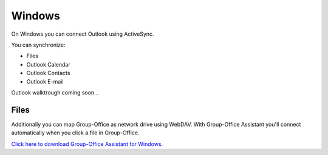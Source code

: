 Windows
=======

On Windows you can connect Outlook using ActiveSync.

You can synchronize:

- Files
- Outlook Calendar
- Outlook Contacts
- Outlook E-mail

Outlook walktrough coming soon...

Files
-----

Additionally you can map Group-Office as network drive using WebDAV. 
With Group-Office Assistant you'll connect automatically when you click a file
in Group-Office.

`Click here to download Group-Office Assistant for Windows <http://repo.group-office.com/downloads/group-office-assistant-windows.exe>`_.


